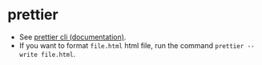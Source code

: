 * prettier
- See [[https://prettier.io/docs/en/cli.html][prettier cli (documentation)]].
- If you want to format ~file.html~ html file, run the command
  ~prettier --write file.html~.
